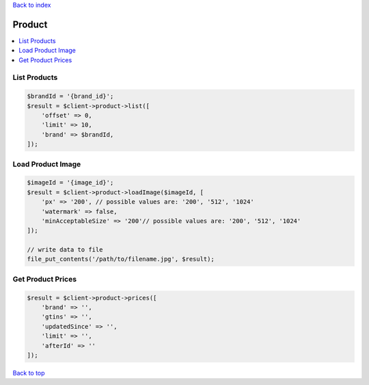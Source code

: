 .. _top:
.. title:: Product

`Back to index <index.rst>`_

=======
Product
=======

.. contents::
    :local:


List Products
`````````````

.. code-block:: php
    
    $brandId = '{brand_id}';
    $result = $client->product->list([
        'offset' => 0,
        'limit' => 10,
        'brand' => $brandId,
    ]);


Load Product Image
``````````````````

.. code-block:: php
    
    $imageId = '{image_id}';
    $result = $client->product->loadImage($imageId, [
        'px' => '200', // possible values are: '200', '512', '1024'
        'watermark' => false,
        'minAcceptableSize' => '200'// possible values are: '200', '512', '1024'
    ]);
    
    // write data to file
    file_put_contents('/path/to/filename.jpg', $result);


Get Product Prices
``````````````````

.. code-block:: php
    
    $result = $client->product->prices([
        'brand' => '',
        'gtins' => '',
        'updatedSince' => '',
        'limit' => '',
        'afterId' => ''
    ]);


`Back to top <#top>`_